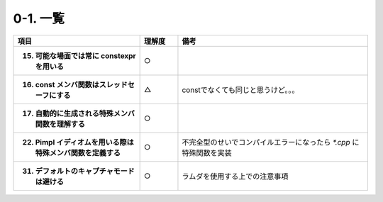 ========================================================
0-1. 一覧
========================================================

.. list-table::
   :header-rows: 1
   :stub-columns: 1
   :widths: 10, 3, 15

   * - 項目
     - 理解度
     - 備考
   * - 15. 可能な場面では常に constexpr を用いる
     - ○
     -
   * - 16. const メンバ関数はスレッドセーフにする
     - △
     - constでなくても同じと思うけど。。。
   * - 17. 自動的に生成される特殊メンバ関数を理解する
     - ○
     -
   * - 22. Pimpl イディオムを用いる際は特殊メンバ関数を定義する
     - ○
     - 不完全型のせいでコンパイルエラーになったら `*.cpp` に特殊関数を実装
   * - 31. デフォルトのキャプチャモードは避ける
     - ○
     - ラムダを使用する上での注意事項

